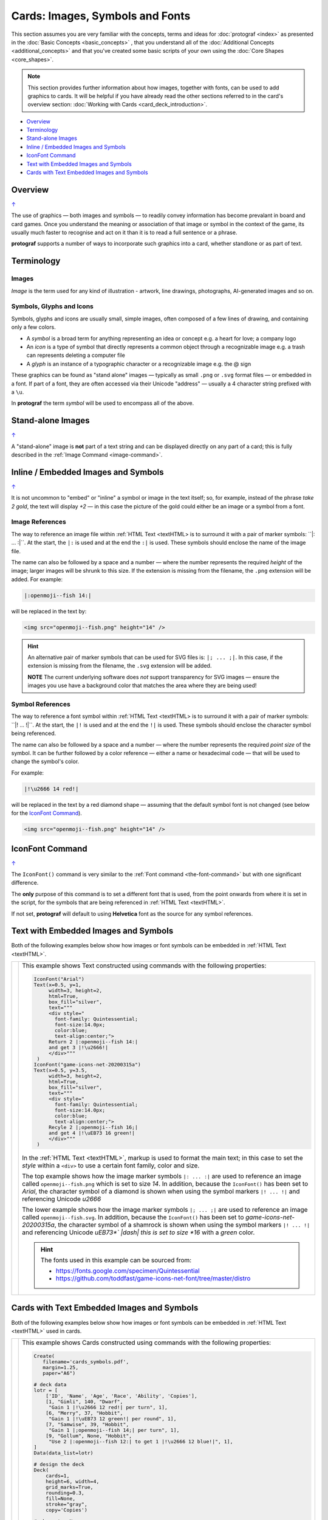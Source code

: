 ================================
Cards: Images, Symbols and Fonts
================================

.. |dash| unicode:: U+2014 .. EM DASH SIGN

This section assumes you are very familiar with the concepts, terms and
ideas for :doc:`protograf <index>` as presented in the
:doc:`Basic Concepts <basic_concepts>` , that you understand all of the
:doc:`Additional Concepts <additional_concepts>`
and that you've created some basic scripts of your own using the
:doc:`Core Shapes <core_shapes>`.

.. NOTE::

    This section provides further information about how images, together with
    fonts, can be used to add graphics to cards. It will be helpful if you have
    already read the other sections referred to in the card's overview section:
    :doc:`Working with Cards <card_deck_introduction>`.

.. _table-of-contents-ciif:

- `Overview`_
- `Terminology`_
- `Stand-alone Images`_
- `Inline / Embedded Images and Symbols`_
- `IconFont Command`_
- `Text with Embedded Images and Symbols`_
- `Cards with Text Embedded Images and Symbols`_


Overview
========
`↑ <table-of-contents-ciif_>`_

The use of graphics |dash| both images and symbols |dash| to readily convey
information has become prevalant in board and card games.  Once you understand
the meaning or association of that image or symbol in the context of the game,
its usually much faster to recognise and act on it than it is to read a full
sentence or a phrase.

**protograf** supports a number of ways to incorporate such graphics into
a card, whether standlone or as part of text.


Terminology
===========

Images
------

*Image* is the term used for any kind of illustration - artwork, line drawings,
photographs, AI-generated images and so on.

Symbols, Glyphs and Icons
-------------------------

Symbols, glyphs and icons are usually small, simple images, often composed of
a few lines of drawing, and containing only a few colors.

- A *symbol* is a broad term for anything representing an idea or concept
  e.g. a heart for love; a company logo
- An *icon* is a type of symbol that directly represents a common object through
  a recognizable image e.g. a trash can represents deleting a computer file
- A *glyph* is an instance of a typographic character or a recognizable image
  e.g. the @ sign

These graphics can be found as "stand alone" images |dash| typically as
small ``.png`` or ``.svg`` format files |dash| or embedded in a font.
If part of a font, they are often accessed via their Unicode "address" |dash|
usually a 4 character string prefixed with a ``\u``.

In **protograf** the term *symbol* will be used to encompass all of the above.


Stand-alone Images
==================
`↑ <table-of-contents-ciif_>`_

A "stand-alone" image is **not** part of a text string and can be displayed
directly on any part of a card; this is fully described in the
:ref:`Image Command <image-command>`.


Inline / Embedded Images and Symbols
====================================
`↑ <table-of-contents-ciif_>`_

.. |gld| image:: gold.png
   :width: 12

It is not uncommon to "embed" or "inline" a symbol or image in the text
itself; so, for example, instead of the phrase *take 2 gold*, the text will
display *+2* |gld| |dash| in this case the picture of the gold could either
be an image or a symbol from a font.

Image References
----------------

The way to reference an image file within :ref:`HTML Text <textHTML> is to
surround it with a pair of marker symbols:  ``|: ... :|``.  At the start,
the ``|:`` is used and at the end the ``:|`` is used.  These symbols should
enclose the name of the image file.

The name can also be followed by a space and a number |dash| where the number
represents the required *height* of the image; larger images will be shrunk
to this size. If the extension is missing from the filename, the ``.png``
extension will be added.  For example:

.. code::

    |:openmoji--fish 14:|

will be replaced in the text by:

.. code::

    <img src="openmoji--fish.png" height="14" />

.. HINT::

    An alternative pair of marker symbols that can be used for SVG files is:
    ``|; ... ;|``. In this case, if the extension is missing from the filename,
    the ``.svg`` extension will be added.

    **NOTE** The current underlying software does *not* support transparency
    for SVG images |dash| ensure the images you use have a background color
    that matches the area where they are being used!


Symbol References
-----------------

The way to reference a font symbol within :ref:`HTML Text <textHTML> is to
surround it with a pair of marker symbols:  ``|! ... !|``.  At the start,
the ``|!`` is used and at the end the ``!|`` is used.  These symbols should
enclose the character symbol being referenced.

The name can also be followed by a space and a number |dash| where the number
represents the required *point size* of the symbol.  It can be further followed
by a color reference  |dash| either a name or hexadecimal code |dash| that will
be used to change the symbol's color.

For example:

.. code::

    |!\u2666 14 red!|

will be replaced in the text by a red diamond shape |dash| assuming that the
default symbol font is not changed (see below for the `IconFont Command`_).

.. code::

    <img src="openmoji--fish.png" height="14" />


.. _the-iconfont-command:

IconFont Command
================
`↑ <table-of-contents-ciif_>`_

The ``IconFont()`` command is very similar to the
:ref:`Font command <the-font-command>` but with one significant difference.

The **only** purpose of this command is to set a different font that is used,
from the point onwards from where it is set in the script, for the symbols
that are being referenced in :ref:`HTML Text <textHTML>`.

If not set, **protograf** will default to using **Helvetica** font as the
source for any symbol references.


Text with Embedded Images and Symbols
=====================================

.. |shm| image:: shamrock.png
   :width: 12

Both of the following examples below show how images or font symbols can be
embedded in :ref:`HTML Text <textHTML>`.

.. |ti1| image:: images/customised/text_images.png
   :width: 330

===== ======
|ti1| This example shows Text constructed using commands with the
      following properties:

      .. code:: python

        IconFont("Arial")
        Text(x=0.5, y=1,
             width=3, height=2,
             html=True,
             box_fill="silver",
             text="""
             <div style="
               font-family: Quintessential;
               font-size:14.0px;
               color:blue;
               text-align:center;">
             Return 2 |:openmoji--fish 14:|
             and get 3 |!\u2666!|
             </div>"""
         )
        IconFont("game-icons-net-20200315a")
        Text(x=0.5, y=3.5,
             width=3, height=2,
             html=True,
             box_fill="silver",
             text="""
             <div style="
               font-family: Quintessential;
               font-size:14.0px;
               color:blue;
               text-align:center;">
             Recyle 2 |;openmoji--fish 16;|
             and get 4 |!\uEB73 16 green!|
             </div>"""
         )

      In the :ref:`HTML Text <textHTML>`, markup is used to format
      the main text; in this case to set the *style* within a ``<div>``
      to use a certain font family, color and size.

      The top example shows how the image marker symbols ``|: ... :|`` are
      used to reference an image called ``openmoji--fish.png`` which is set
      to size *14*.  In addition, because the ``IconFont()`` has been set
      to *Arial*, the character symbol of a diamond is shown when using the
      symbol markers ``|! ... !|`` and referencing Unicode *\u2666*

      The lower example shows how the image marker symbols ``|; ... ;|`` are
      used to reference an image called ``openmoji--fish.svg``. In addition,
      because the ``IconFont()`` has been set to *game-icons-net-20200315a*,
      the character symbol of a shamrock |shm| is shown when using the symbol
      markers ``|! ... !|`` and referencing  Unicode *\uEB73*` |dash| this is
      set to size *16* with a *green* color.

      .. HINT::

        The fonts used in this example can be sourced from:

        - https://fonts.google.com/specimen/Quintessential
        - https://github.com/toddfast/game-icons-net-font/tree/master/distro

===== ======


Cards with Text Embedded Images and Symbols
===========================================

.. |shm| image:: shamrock.png
   :width: 12

Both of the following examples below show how images or font symbols can be
embedded in :ref:`HTML Text <textHTML>` used in cards.

.. |ti2| image:: images/decks/card_symbols.png
   :width: 330

===== ======
|ti2| This example shows Cards constructed using commands with the
      following properties:

      .. code:: python

        Create(
           filename='cards_symbols.pdf',
           margin=1.25,
           paper="A6")

        # deck data
        lotr = [
            ['ID', 'Name', 'Age', 'Race', 'Ability', 'Copies'],
            [1, "Gimli", 140, "Dwarf",
             "Gain 1 |!\u2666 12 red!| per turn", 1],
            [6, "Merry", 37, "Hobbit",
             "Gain 1 |!\uEB73 12 green!| per round", 1],
            [7, "Samwise", 39, "Hobbit",
             "Gain 1 |;openmoji--fish 14;| per turn", 1],
            [9, "Gollum", None, "Hobbit",
             "Use 2 |:openmoji--fish 12:| to get 1 |!\u2666 12 blue!|", 1],
        ]
        Data(data_list=lotr)

        # design the deck
        Deck(
            cards=1,
            height=6, width=4,
            grid_marks=True,
            rounding=0.3,
            fill=None,
            stroke="gray",
            copy='Copies')

        # character Name
        name_box = rectangle(
            x=0.5, y=0.5,
            width=3, height=1,
            rounding=0.2)
        Card("*", name_box)
        Card("all",
             text(
                 text=T("{{ Name }}"),
                 x=2, y=1.2,
                 font_size=14))

        # character Ability
        IconFont("game-icons-net-20200315a")
        able = text(
            x=0.25, y=2,
            width=3.5, height=2,
            font_size=10,
            box_fill="lightgrey",
            html=True,
            text=T("{{ Ability }}")
        )
        Card("all", able)

      For the :ref:`HTML Text <textHTML>`, along with the ```T()`` function
      is used to access and display a character's *Ability* data.

      This example shows how the image marker symbols ``|: ... :|`` are
      used to reference an image called ``openmoji--fish.png`` which is set
      to size *12*. It also shows how the image marker symbols ``|; ... ;|``
      are used to reference an image called ``openmoji--fish.svg`` which is
      set to size *14*.

      Because the ``IconFont()`` has been set to *game-icons-net-20200315a*,
      the character symbol of a shamrock |shm| is shown when using the symbol
      markers ``|! ... !|`` and referencing  Unicode *\uEB73*, and the character
      of a diamond is shown when using the symbol markers ``|! ... !|``
      and referencing Unicode *\u2666* |dash| the color is set differently for
      two different characters.

===== ======
